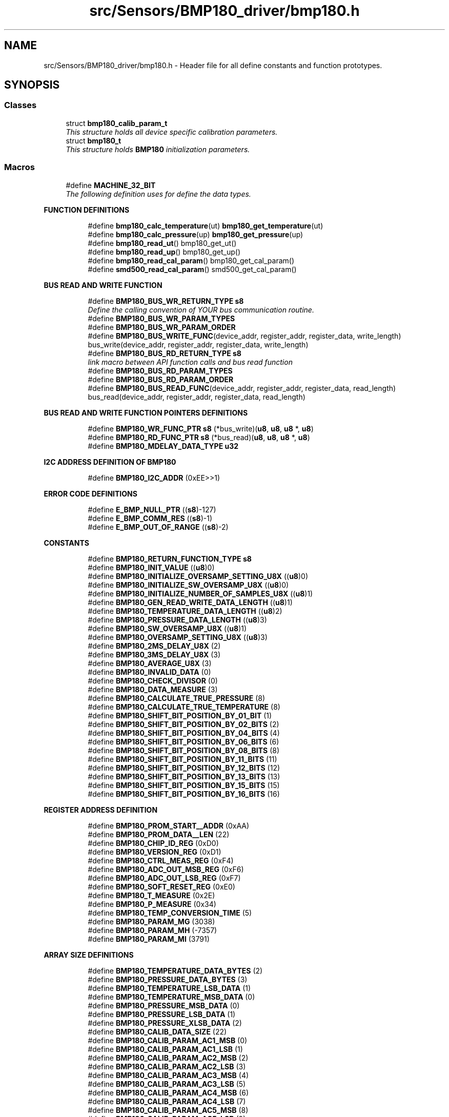 .TH "src/Sensors/BMP180_driver/bmp180.h" 3 "Mon Mar 27 2017" "Version 0.1" "SensorNode" \" -*- nroff -*-
.ad l
.nh
.SH NAME
src/Sensors/BMP180_driver/bmp180.h \- Header file for all define constants and function prototypes\&.  

.SH SYNOPSIS
.br
.PP
.SS "Classes"

.in +1c
.ti -1c
.RI "struct \fBbmp180_calib_param_t\fP"
.br
.RI "\fIThis structure holds all device specific calibration parameters\&. \fP"
.ti -1c
.RI "struct \fBbmp180_t\fP"
.br
.RI "\fIThis structure holds \fBBMP180\fP initialization parameters\&. \fP"
.in -1c
.SS "Macros"

.in +1c
.ti -1c
.RI "#define \fBMACHINE_32_BIT\fP"
.br
.RI "\fIThe following definition uses for define the data types\&. \fP"
.in -1c
.PP
.RI "\fBFUNCTION DEFINITIONS\fP"
.br

.in +1c
.in +1c
.ti -1c
.RI "#define \fBbmp180_calc_temperature\fP(ut)   \fBbmp180_get_temperature\fP(ut)"
.br
.ti -1c
.RI "#define \fBbmp180_calc_pressure\fP(up)   \fBbmp180_get_pressure\fP(up)"
.br
.ti -1c
.RI "#define \fBbmp180_read_ut\fP()   bmp180_get_ut()"
.br
.ti -1c
.RI "#define \fBbmp180_read_up\fP()   bmp180_get_up()"
.br
.ti -1c
.RI "#define \fBbmp180_read_cal_param\fP()   bmp180_get_cal_param()"
.br
.ti -1c
.RI "#define \fBsmd500_read_cal_param\fP()   smd500_get_cal_param()"
.br
.in -1c
.in -1c
.PP
.RI "\fBBUS READ AND WRITE FUNCTION\fP"
.br

.in +1c
.in +1c
.ti -1c
.RI "#define \fBBMP180_BUS_WR_RETURN_TYPE\fP   \fBs8\fP"
.br
.RI "\fIDefine the calling convention of YOUR bus communication routine\&. \fP"
.ti -1c
.RI "#define \fBBMP180_BUS_WR_PARAM_TYPES\fP"
.br
.ti -1c
.RI "#define \fBBMP180_BUS_WR_PARAM_ORDER\fP"
.br
.ti -1c
.RI "#define \fBBMP180_BUS_WRITE_FUNC\fP(device_addr,  register_addr,  register_data,  write_length)   bus_write(device_addr, register_addr, register_data, write_length)"
.br
.ti -1c
.RI "#define \fBBMP180_BUS_RD_RETURN_TYPE\fP   \fBs8\fP"
.br
.RI "\fIlink macro between API function calls and bus read function \fP"
.ti -1c
.RI "#define \fBBMP180_BUS_RD_PARAM_TYPES\fP"
.br
.ti -1c
.RI "#define \fBBMP180_BUS_RD_PARAM_ORDER\fP"
.br
.ti -1c
.RI "#define \fBBMP180_BUS_READ_FUNC\fP(device_addr,  register_addr,  register_data,  read_length)   bus_read(device_addr, register_addr, register_data, read_length)"
.br
.in -1c
.in -1c
.PP
.RI "\fBBUS READ AND WRITE FUNCTION POINTERS DEFINITIONS\fP"
.br

.in +1c
.in +1c
.ti -1c
.RI "#define \fBBMP180_WR_FUNC_PTR\fP   \fBs8\fP (*bus_write)(\fBu8\fP, \fBu8\fP, \fBu8\fP *, \fBu8\fP)"
.br
.ti -1c
.RI "#define \fBBMP180_RD_FUNC_PTR\fP   \fBs8\fP (*bus_read)(\fBu8\fP, \fBu8\fP, \fBu8\fP *, \fBu8\fP)"
.br
.ti -1c
.RI "#define \fBBMP180_MDELAY_DATA_TYPE\fP   \fBu32\fP"
.br
.in -1c
.in -1c
.PP
.RI "\fBI2C ADDRESS DEFINITION OF BMP180\fP"
.br

.in +1c
.in +1c
.ti -1c
.RI "#define \fBBMP180_I2C_ADDR\fP   (0xEE>>1)"
.br
.in -1c
.in -1c
.PP
.RI "\fBERROR CODE DEFINITIONS\fP"
.br

.in +1c
.in +1c
.ti -1c
.RI "#define \fBE_BMP_NULL_PTR\fP   ((\fBs8\fP)\-127)"
.br
.ti -1c
.RI "#define \fBE_BMP_COMM_RES\fP   ((\fBs8\fP)\-1)"
.br
.ti -1c
.RI "#define \fBE_BMP_OUT_OF_RANGE\fP   ((\fBs8\fP)\-2)"
.br
.in -1c
.in -1c
.PP
.RI "\fBCONSTANTS\fP"
.br

.in +1c
.in +1c
.ti -1c
.RI "#define \fBBMP180_RETURN_FUNCTION_TYPE\fP   \fBs8\fP"
.br
.ti -1c
.RI "#define \fBBMP180_INIT_VALUE\fP   ((\fBu8\fP)0)"
.br
.ti -1c
.RI "#define \fBBMP180_INITIALIZE_OVERSAMP_SETTING_U8X\fP   ((\fBu8\fP)0)"
.br
.ti -1c
.RI "#define \fBBMP180_INITIALIZE_SW_OVERSAMP_U8X\fP   ((\fBu8\fP)0)"
.br
.ti -1c
.RI "#define \fBBMP180_INITIALIZE_NUMBER_OF_SAMPLES_U8X\fP   ((\fBu8\fP)1)"
.br
.ti -1c
.RI "#define \fBBMP180_GEN_READ_WRITE_DATA_LENGTH\fP   ((\fBu8\fP)1)"
.br
.ti -1c
.RI "#define \fBBMP180_TEMPERATURE_DATA_LENGTH\fP   ((\fBu8\fP)2)"
.br
.ti -1c
.RI "#define \fBBMP180_PRESSURE_DATA_LENGTH\fP   ((\fBu8\fP)3)"
.br
.ti -1c
.RI "#define \fBBMP180_SW_OVERSAMP_U8X\fP   ((\fBu8\fP)1)"
.br
.ti -1c
.RI "#define \fBBMP180_OVERSAMP_SETTING_U8X\fP   ((\fBu8\fP)3)"
.br
.ti -1c
.RI "#define \fBBMP180_2MS_DELAY_U8X\fP   (2)"
.br
.ti -1c
.RI "#define \fBBMP180_3MS_DELAY_U8X\fP   (3)"
.br
.ti -1c
.RI "#define \fBBMP180_AVERAGE_U8X\fP   (3)"
.br
.ti -1c
.RI "#define \fBBMP180_INVALID_DATA\fP   (0)"
.br
.ti -1c
.RI "#define \fBBMP180_CHECK_DIVISOR\fP   (0)"
.br
.ti -1c
.RI "#define \fBBMP180_DATA_MEASURE\fP   (3)"
.br
.ti -1c
.RI "#define \fBBMP180_CALCULATE_TRUE_PRESSURE\fP   (8)"
.br
.ti -1c
.RI "#define \fBBMP180_CALCULATE_TRUE_TEMPERATURE\fP   (8)"
.br
.ti -1c
.RI "#define \fBBMP180_SHIFT_BIT_POSITION_BY_01_BIT\fP   (1)"
.br
.ti -1c
.RI "#define \fBBMP180_SHIFT_BIT_POSITION_BY_02_BITS\fP   (2)"
.br
.ti -1c
.RI "#define \fBBMP180_SHIFT_BIT_POSITION_BY_04_BITS\fP   (4)"
.br
.ti -1c
.RI "#define \fBBMP180_SHIFT_BIT_POSITION_BY_06_BITS\fP   (6)"
.br
.ti -1c
.RI "#define \fBBMP180_SHIFT_BIT_POSITION_BY_08_BITS\fP   (8)"
.br
.ti -1c
.RI "#define \fBBMP180_SHIFT_BIT_POSITION_BY_11_BITS\fP   (11)"
.br
.ti -1c
.RI "#define \fBBMP180_SHIFT_BIT_POSITION_BY_12_BITS\fP   (12)"
.br
.ti -1c
.RI "#define \fBBMP180_SHIFT_BIT_POSITION_BY_13_BITS\fP   (13)"
.br
.ti -1c
.RI "#define \fBBMP180_SHIFT_BIT_POSITION_BY_15_BITS\fP   (15)"
.br
.ti -1c
.RI "#define \fBBMP180_SHIFT_BIT_POSITION_BY_16_BITS\fP   (16)"
.br
.in -1c
.in -1c
.PP
.RI "\fBREGISTER ADDRESS DEFINITION\fP"
.br

.in +1c
.in +1c
.ti -1c
.RI "#define \fBBMP180_PROM_START__ADDR\fP   (0xAA)"
.br
.ti -1c
.RI "#define \fBBMP180_PROM_DATA__LEN\fP   (22)"
.br
.ti -1c
.RI "#define \fBBMP180_CHIP_ID_REG\fP   (0xD0)"
.br
.ti -1c
.RI "#define \fBBMP180_VERSION_REG\fP   (0xD1)"
.br
.ti -1c
.RI "#define \fBBMP180_CTRL_MEAS_REG\fP   (0xF4)"
.br
.ti -1c
.RI "#define \fBBMP180_ADC_OUT_MSB_REG\fP   (0xF6)"
.br
.ti -1c
.RI "#define \fBBMP180_ADC_OUT_LSB_REG\fP   (0xF7)"
.br
.ti -1c
.RI "#define \fBBMP180_SOFT_RESET_REG\fP   (0xE0)"
.br
.ti -1c
.RI "#define \fBBMP180_T_MEASURE\fP   (0x2E)"
.br
.ti -1c
.RI "#define \fBBMP180_P_MEASURE\fP   (0x34)"
.br
.ti -1c
.RI "#define \fBBMP180_TEMP_CONVERSION_TIME\fP   (5)"
.br
.ti -1c
.RI "#define \fBBMP180_PARAM_MG\fP   (3038)"
.br
.ti -1c
.RI "#define \fBBMP180_PARAM_MH\fP   (\-7357)"
.br
.ti -1c
.RI "#define \fBBMP180_PARAM_MI\fP   (3791)"
.br
.in -1c
.in -1c
.PP
.RI "\fBARRAY SIZE DEFINITIONS\fP"
.br

.in +1c
.in +1c
.ti -1c
.RI "#define \fBBMP180_TEMPERATURE_DATA_BYTES\fP   (2)"
.br
.ti -1c
.RI "#define \fBBMP180_PRESSURE_DATA_BYTES\fP   (3)"
.br
.ti -1c
.RI "#define \fBBMP180_TEMPERATURE_LSB_DATA\fP   (1)"
.br
.ti -1c
.RI "#define \fBBMP180_TEMPERATURE_MSB_DATA\fP   (0)"
.br
.ti -1c
.RI "#define \fBBMP180_PRESSURE_MSB_DATA\fP   (0)"
.br
.ti -1c
.RI "#define \fBBMP180_PRESSURE_LSB_DATA\fP   (1)"
.br
.ti -1c
.RI "#define \fBBMP180_PRESSURE_XLSB_DATA\fP   (2)"
.br
.ti -1c
.RI "#define \fBBMP180_CALIB_DATA_SIZE\fP   (22)"
.br
.ti -1c
.RI "#define \fBBMP180_CALIB_PARAM_AC1_MSB\fP   (0)"
.br
.ti -1c
.RI "#define \fBBMP180_CALIB_PARAM_AC1_LSB\fP   (1)"
.br
.ti -1c
.RI "#define \fBBMP180_CALIB_PARAM_AC2_MSB\fP   (2)"
.br
.ti -1c
.RI "#define \fBBMP180_CALIB_PARAM_AC2_LSB\fP   (3)"
.br
.ti -1c
.RI "#define \fBBMP180_CALIB_PARAM_AC3_MSB\fP   (4)"
.br
.ti -1c
.RI "#define \fBBMP180_CALIB_PARAM_AC3_LSB\fP   (5)"
.br
.ti -1c
.RI "#define \fBBMP180_CALIB_PARAM_AC4_MSB\fP   (6)"
.br
.ti -1c
.RI "#define \fBBMP180_CALIB_PARAM_AC4_LSB\fP   (7)"
.br
.ti -1c
.RI "#define \fBBMP180_CALIB_PARAM_AC5_MSB\fP   (8)"
.br
.ti -1c
.RI "#define \fBBMP180_CALIB_PARAM_AC5_LSB\fP   (9)"
.br
.ti -1c
.RI "#define \fBBMP180_CALIB_PARAM_AC6_MSB\fP   (10)"
.br
.ti -1c
.RI "#define \fBBMP180_CALIB_PARAM_AC6_LSB\fP   (11)"
.br
.ti -1c
.RI "#define \fBBMP180_CALIB_PARAM_B1_MSB\fP   (12)"
.br
.ti -1c
.RI "#define \fBBMP180_CALIB_PARAM_B1_LSB\fP   (13)"
.br
.ti -1c
.RI "#define \fBBMP180_CALIB_PARAM_B2_MSB\fP   (14)"
.br
.ti -1c
.RI "#define \fBBMP180_CALIB_PARAM_B2_LSB\fP   (15)"
.br
.ti -1c
.RI "#define \fBBMP180_CALIB_PARAM_MB_MSB\fP   (16)"
.br
.ti -1c
.RI "#define \fBBMP180_CALIB_PARAM_MB_LSB\fP   (17)"
.br
.ti -1c
.RI "#define \fBBMP180_CALIB_PARAM_MC_MSB\fP   (18)"
.br
.ti -1c
.RI "#define \fBBMP180_CALIB_PARAM_MC_LSB\fP   (19)"
.br
.ti -1c
.RI "#define \fBBMP180_CALIB_PARAM_MD_MSB\fP   (20)"
.br
.ti -1c
.RI "#define \fBBMP180_CALIB_PARAM_MD_LSB\fP   (21)"
.br
.in -1c
.in -1c
.PP
.RI "\fBBIT MASK, LENGTH AND POSITION FOR\fP"
.br
AL VERSION 
.PP
.in +1c
.in +1c
.ti -1c
.RI "#define \fBBMP180_CHIP_ID__POS\fP   (0)"
.br
.ti -1c
.RI "#define \fBBMP180_CHIP_ID__MSK\fP   (0xFF)"
.br
.ti -1c
.RI "#define \fBBMP180_CHIP_ID__LEN\fP   (8)"
.br
.ti -1c
.RI "#define \fBBMP180_CHIP_ID__REG\fP   (BMP180_CHIP_ID_REG)"
.br
.ti -1c
.RI "#define \fBBMP180_ML_VERSION__POS\fP   (0)"
.br
.ti -1c
.RI "#define \fBBMP180_ML_VERSION__LEN\fP   (4)"
.br
.ti -1c
.RI "#define \fBBMP180_ML_VERSION__MSK\fP   (0x0F)"
.br
.ti -1c
.RI "#define \fBBMP180_ML_VERSION__REG\fP   (BMP180_VERSION_REG)"
.br
.ti -1c
.RI "#define \fBBMP180_AL_VERSION__POS\fP   (4)"
.br
.ti -1c
.RI "#define \fBBMP180_AL_VERSION__LEN\fP   (4)"
.br
.ti -1c
.RI "#define \fBBMP180_AL_VERSION__MSK\fP   (0xF0)"
.br
.ti -1c
.RI "#define \fBBMP180_AL_VERSION__REG\fP   (BMP180_VERSION_REG)"
.br
.in -1c
.in -1c
.PP
.RI "\fBGET AND SET BITSLICE FUNCTIONS\fP"
.br

.in +1c
.in +1c
.ti -1c
.RI "#define \fBBMP180_GET_BITSLICE\fP(regvar,  bitname)   ((regvar & bitname##__MSK) >> (bitname##__POS))"
.br
.ti -1c
.RI "#define \fBBMP180_SET_BITSLICE\fP(regvar,  bitname,  val)   ((regvar & ~bitname##__MSK) | ((val<<bitname##__POS)&bitname##__MSK))"
.br
.in -1c
.in -1c
.SS "Typedefs"

.in +1c
.ti -1c
.RI "typedef signed char \fBs8\fP"
.br
.ti -1c
.RI "typedef signed short int \fBs16\fP"
.br
.ti -1c
.RI "typedef signed int \fBs32\fP"
.br
.ti -1c
.RI "typedef signed long long int \fBs64\fP"
.br
.ti -1c
.RI "typedef unsigned char \fBu8\fP"
.br
.ti -1c
.RI "typedef unsigned short int \fBu16\fP"
.br
.ti -1c
.RI "typedef unsigned int \fBu32\fP"
.br
.ti -1c
.RI "typedef unsigned long long int \fBu64\fP"
.br
.in -1c
.SS "Functions"

.PP
.RI "\fBFUNCTION FOR INTIALIZATION\fP"
.br

.in +1c
.in +1c
.ti -1c
.RI "BMP180_RETURN_FUNCTION_TYPE \fBbmp180_init\fP (struct \fBbmp180_t\fP *bmp180)"
.br
.RI "\fIThis function is used for initialize the bus read and bus write functions and assign the chip id and I2C address of the \fBBMP180\fP chip id is read in the register 0xD0 bit from 0 to 7\&. \fP"
.in -1c
.in -1c
.PP
.RI "\fBFUNCTION FOR TEMPERATURE AND PRESSURE READ\fP"
.br

.in +1c
.in +1c
.ti -1c
.RI "\fBs16\fP \fBbmp180_get_temperature\fP (\fBu32\fP v_uncomp_temperature_u32)"
.br
.RI "\fIthis API is used to calculate the true temperature using the uncompensated temperature(ut) \fP"
.ti -1c
.RI "\fBs32\fP \fBbmp180_get_pressure\fP (\fBu32\fP v_uncomp_pressure_u32)"
.br
.RI "\fIthis API is used to calculate the true pressure using the uncompensated pressure(up) \fP"
.in -1c
.in -1c
.PP
.RI "\fBFUNCTION FOR UNCOMPENSATED PRESSURE AND TEMPERATURE\fP"
.br

.in +1c
.in +1c
.ti -1c
.RI "\fBu16\fP \fBbmp180_get_uncomp_temperature\fP (void)"
.br
.RI "\fIthis API is used to read the uncompensated temperature(ut) from the register \fP"
.ti -1c
.RI "\fBu32\fP \fBbmp180_get_uncomp_pressure\fP (void)"
.br
.RI "\fIthis API is used to read the uncompensated pressure(up) from the register \fP"
.in -1c
.in -1c
.PP
.RI "\fBFUNCTION FOR CALIBRATION\fP"
.br

.in +1c
.in +1c
.ti -1c
.RI "BMP180_RETURN_FUNCTION_TYPE \fBbmp180_get_calib_param\fP (void)"
.br
.RI "\fIthis function used for read the calibration parameter from the register \fP"
.in -1c
.in -1c
.SH "Detailed Description"
.PP 
Header file for all define constants and function prototypes\&. 


.SH "Macro Definition Documentation"
.PP 
.SS "#define BMP180_BUS_RD_PARAM_ORDER"
\fBValue:\fP
.PP
.nf
(device_addr, \
register_addr, register_data, read_length)
.fi
links the order of parameters defined in BMP180_BUS_WR_PARAM_TYPE to function calls used inside the API 
.SS "#define BMP180_BUS_RD_PARAM_TYPES"
\fBValue:\fP
.PP
.nf
(u8,\\
u8, u8 *, u8)
.fi
defines the calling parameter types of the BMP180_WR_FUNCTION 
.SS "#define BMP180_BUS_RD_RETURN_TYPE   \fBs8\fP"

.PP
link macro between API function calls and bus read function 
.PP
\fBNote:\fP
.RS 4
The bus write function can change since this is a system dependant issue\&.
.RE
.PP
If the bus_read parameter calling order is like: reg_addr, reg_data, wr_len it would be as it is here\&.
.PP
If the parameters are differently ordered or your communication function like I2C need to know the device address, you can change this macro accordingly\&.
.PP
BMP180_BUS_READ_FUNC(dev_addr, reg_addr, reg_data, wr_len)\\ bus_read(dev_addr, reg_addr, reg_data, wr_len)
.PP
This macro lets all API functions call YOUR communication routine in a way that equals your definition in the refer BMP180_WR_FUNC_PTR definition\&.
.PP
\fBNote:\fP
.RS 4
: this macro also includes the "MSB='1' for reading \fBBMP180\fP addresses\&.defines the return parameter type of the BMP180_WR_FUNCTION 
.RE
.PP

.SS "#define BMP180_BUS_WR_PARAM_ORDER"
\fBValue:\fP
.PP
.nf
(device_addr, register_addr,\
register_data, write_length)
.fi
links the order of parameters defined in BMP180_BUS_WR_PARAM_TYPE to function calls used inside the API 
.SS "#define BMP180_BUS_WR_PARAM_TYPES"
\fBValue:\fP
.PP
.nf
u8, u8,\\
u8 *, u8
.fi
defines the calling parameter types of the BMP180_WR_FUNCTION 
.SS "#define BMP180_BUS_WR_RETURN_TYPE   \fBs8\fP"

.PP
Define the calling convention of YOUR bus communication routine\&. 
.PP
\fBNote:\fP
.RS 4
This includes types of parameters\&. This example shows the configuration for an \fBSPI\fP bus link\&.
.RE
.PP
If your communication function looks like this:
.PP
write_my_bus_xy(u8 device_addr, u8 register_addr, u8 * data, u8 length);
.PP
The BMP180_WR_FUNC_PTR would equal:
.PP
BMP180_WR_FUNC_PTR s8 (* bus_write)(u8, u8, u8 *, u8)
.PP
Parameters can be mixed as needed refer to the refer BMP180_BUS_WRITE_FUNC macro\&. 
.SS "#define MACHINE_32_BIT"

.PP
The following definition uses for define the data types\&. 
.PP
\fBNote:\fP
.RS 4
While porting the API please consider the following 
.PP
Please check the version of C standard 
.PP
Are you using Linux platform
.RE
.PP
For the Linux platform support Please use the types\&.h for your data types definitions
.PP
By default it is defined as 32 bit machine configuration define your data types based on your machine/compiler/controller configuration 
.SH "Typedef Documentation"
.PP 
.SS "typedef signed short int \fBs16\fP"
used for signed 16bit 
.SS "typedef signed int \fBs32\fP"
used for signed 32bit 
.SS "typedef signed long long int \fBs64\fP"
used for signed 64bit 
.SS "typedef signed char \fBs8\fP"
used for signed 8bit 
.SS "typedef unsigned short int \fBu16\fP"
used for unsigned 16bit 
.SS "typedef unsigned int \fBu32\fP"
used for unsigned 32bit 
.SS "typedef unsigned long long int \fBu64\fP"
used for unsigned 64bit 
.SS "typedef unsigned char \fBu8\fP"
used for unsigned 8bit 
.SH "Function Documentation"
.PP 
.SS "BMP180_RETURN_FUNCTION_TYPE bmp180_get_calib_param (void)"

.PP
this function used for read the calibration parameter from the register Parameter MSB LSB bit  AC1 0xAA 0xAB 0 to 7 AC2 0xAC 0xAD 0 to 7 AC3 0xAE 0xAF 0 to 7 AC4 0xB0 0xB1 0 to 7 AC5 0xB2 0xB3 0 to 7 AC6 0xB4 0xB5 0 to 7 B1 0xB6 0xB7 0 to 7 B2 0xB8 0xB9 0 to 7 MB 0xBA 0xBB 0 to 7 MC 0xBC 0xBD 0 to 7 MD 0xBE 0xBF 0 to 7 
.PP
\fBReturns:\fP
.RS 4
results of bus communication function 
.RE
.PP
\fBReturn values:\fP
.RS 4
\fI0\fP -> Success 
.br
\fI-1\fP -> Error 
.RE
.PP

.SS "\fBs32\fP bmp180_get_pressure (\fBu32\fP v_uncomp_pressure_u32)"

.PP
this API is used to calculate the true pressure using the uncompensated pressure(up) 
.PP
\fBNote:\fP
.RS 4
For reading the up data refer : bmp180_read_up()
.RE
.PP
\fBParameters:\fP
.RS 4
\fIv_uncomp_pressure_u32\fP the value of uncompensated pressure
.RE
.PP
\fBReturns:\fP
.RS 4
Return the value of pressure in steps of 1\&.0 Pa 
.RE
.PP

.SS "\fBs16\fP bmp180_get_temperature (\fBu32\fP v_uncomp_temperature_u32)"

.PP
this API is used to calculate the true temperature using the uncompensated temperature(ut) 
.PP
\fBNote:\fP
.RS 4
For reading the ut data refer : bmp180_read_ut()
.RE
.PP
\fBParameters:\fP
.RS 4
\fIv_uncomp_temperature_u32\fP the value of uncompensated temperature
.RE
.PP
\fBReturns:\fP
.RS 4
Return the temperature in steps of 0\&.1 deg Celsius 
.RE
.PP

.SS "\fBu32\fP bmp180_get_uncomp_pressure (void)"

.PP
this API is used to read the uncompensated pressure(up) from the register 
.PP
\fBNote:\fP
.RS 4
0xF6(MSB) bit from 0 to 7 
.PP
0xF7(LSB) bit from 0 to 7 
.PP
0xF8(LSB) bit from 3 to 7
.RE
.PP
\fBReturns:\fP
.RS 4
results of bus communication function 
.RE
.PP
\fBReturn values:\fP
.RS 4
\fI0\fP -> Success 
.br
\fI-1\fP -> Error 
.RE
.PP

.SS "\fBu16\fP bmp180_get_uncomp_temperature (void)"

.PP
this API is used to read the uncompensated temperature(ut) from the register 
.PP
\fBNote:\fP
.RS 4
0xF6(MSB) bit from 0 to 7 
.PP
0xF7(LSB) bit from 0 to 7
.RE
.PP
\fBReturns:\fP
.RS 4
results of bus communication function 
.RE
.PP
\fBReturn values:\fP
.RS 4
\fI0\fP -> Success 
.br
\fI-1\fP -> Error 
.RE
.PP

.SS "BMP180_RETURN_FUNCTION_TYPE bmp180_init (struct \fBbmp180_t\fP * bmp180)"

.PP
This function is used for initialize the bus read and bus write functions and assign the chip id and I2C address of the \fBBMP180\fP chip id is read in the register 0xD0 bit from 0 to 7\&. 
.PP
\fBParameters:\fP
.RS 4
\fIbmp180\fP structure pointer\&.
.RE
.PP
\fBNote:\fP
.RS 4
While changing the parameter of the \fBbmp180_t\fP 
.PP
consider the following point: Changing the reference value of the parameter will changes the local copy or local reference make sure your changes will not affect the reference value of the parameter (Better case don't change the reference value of the parameter)
.RE
.PP
\fBReturns:\fP
.RS 4
results of bus communication function 
.RE
.PP
\fBReturn values:\fP
.RS 4
\fI0\fP -> Success 
.br
\fI-1\fP -> Error 
.RE
.PP

.SH "Author"
.PP 
Generated automatically by Doxygen for SensorNode from the source code\&.
